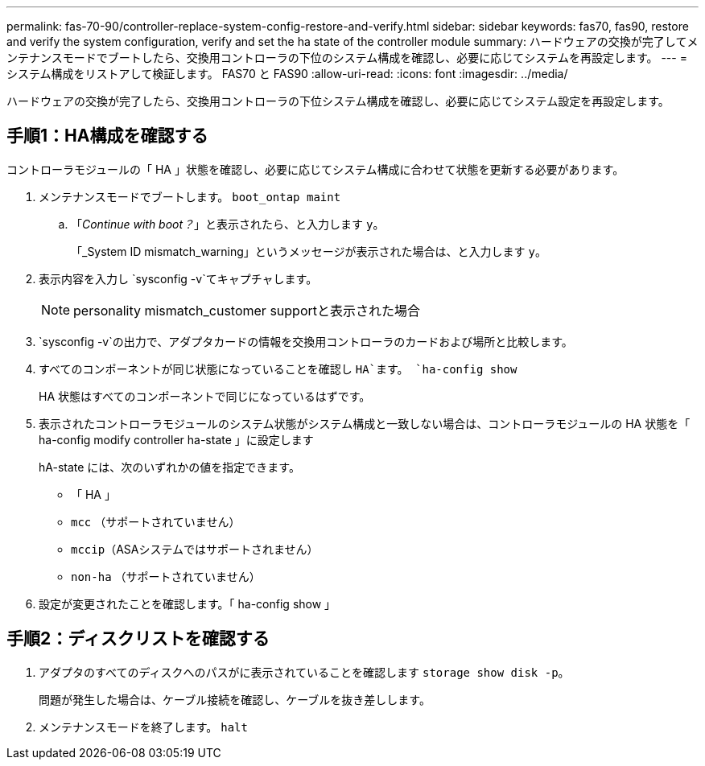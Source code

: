 ---
permalink: fas-70-90/controller-replace-system-config-restore-and-verify.html 
sidebar: sidebar 
keywords: fas70, fas90, restore and verify the system configuration, verify and set the ha state of the controller module 
summary: ハードウェアの交換が完了してメンテナンスモードでブートしたら、交換用コントローラの下位のシステム構成を確認し、必要に応じてシステムを再設定します。 
---
= システム構成をリストアして検証します。 FAS70 と FAS90
:allow-uri-read: 
:icons: font
:imagesdir: ../media/


[role="lead"]
ハードウェアの交換が完了したら、交換用コントローラの下位システム構成を確認し、必要に応じてシステム設定を再設定します。



== 手順1：HA構成を確認する

コントローラモジュールの「 HA 」状態を確認し、必要に応じてシステム構成に合わせて状態を更新する必要があります。

. メンテナンスモードでブートします。 `boot_ontap maint`
+
.. 「_Continue with boot？_」と表示されたら、と入力します `y`。
+
「_System ID mismatch_warning」というメッセージが表示された場合は、と入力します `y`。



. 表示内容を入力し `sysconfig -v`てキャプチャします。
+

NOTE: personality mismatch_customer supportと表示された場合

.  `sysconfig -v`の出力で、アダプタカードの情報を交換用コントローラのカードおよび場所と比較します。
. すべてのコンポーネントが同じ状態になっていることを確認し `HA`ます。 `ha-config show`
+
HA 状態はすべてのコンポーネントで同じになっているはずです。

. 表示されたコントローラモジュールのシステム状態がシステム構成と一致しない場合は、コントローラモジュールの HA 状態を「 ha-config modify controller ha-state 」に設定します
+
hA-state には、次のいずれかの値を指定できます。

+
** 「 HA 」
** `mcc` （サポートされていません）
** `mccip`（ASAシステムではサポートされません）
** `non-ha` （サポートされていません）


. 設定が変更されたことを確認します。「 ha-config show 」




== 手順2：ディスクリストを確認する

. アダプタのすべてのディスクへのパスがに表示されていることを確認します `storage show disk -p`。
+
問題が発生した場合は、ケーブル接続を確認し、ケーブルを抜き差しします。

. メンテナンスモードを終了します。 `halt`

